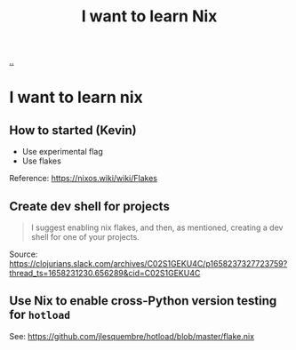 :PROPERTIES:
:ID: 31e6ddd8-3006-42ee-9c74-68b00a69dee0
:END:
#+TITLE: I want to learn Nix

[[file:..][..]]

* I want to learn nix
** How to started (Kevin)
- Use experimental flag
- Use flakes

Reference: https://nixos.wiki/wiki/Flakes
** Create dev shell for projects
#+begin_quote
I suggest enabling nix flakes, and then, as mentioned, creating a dev shell for one of your projects.
#+end_quote

Source: https://clojurians.slack.com/archives/C02S1GEKU4C/p1658237327723759?thread_ts=1658231230.656289&cid=C02S1GEKU4C
** Use Nix to enable cross-Python version testing for =hotload=
See: https://github.com/jlesquembre/hotload/blob/master/flake.nix
